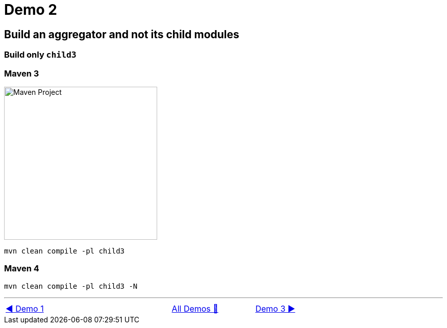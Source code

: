 = Demo 2

== Build an aggregator and not its child modules

=== Build only `child3`

=== Maven 3

image::../images/Demo02.png[Maven Project, 300, float="right", align="center"]

  mvn clean compile -pl child3

=== Maven 4

  mvn clean compile -pl child3 -N

'''

[caption=" ", .center, cols="<40%, ^20%, >40%", width=95%, grid=none, frame=none]
|===
| link:01_Demo.adoc[◀️ Demo 1]
| link:Demo.adoc[All Demos 🔼]
| link:03_Demo.adoc[Demo 3 ▶️]
|===